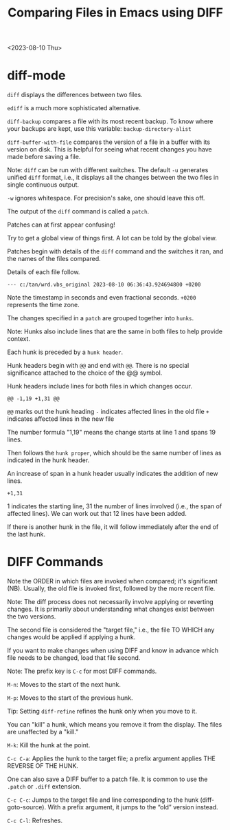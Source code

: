 #+title: Comparing Files in Emacs using DIFF

<2023-08-10 Thu>

* diff-mode

=diff= displays the differences between two files.

=ediff= is a much more sophisticated alternative.

=diff-backup= compares a file with its most recent backup. To know where your backups are kept, use this variable: =backup-directory-alist=

=diff-buffer-with-file= compares the version of a file in a buffer with its version on disk. This is helpful for seeing what recent changes you have made before saving a file.

Note: =diff= can be run with different switches. The default =-u= generates unified =diff= format, i.e., it displays all the changes between the two files in single continuous output.

=-w= ignores whitespace. For precision's sake, one should leave this off.

The output of the =diff= command is called a =patch=.

Patches can at first appear confusing!

Try to get a global view of things first. A lot can be told by the global view.

Patches begin with details of the =diff= command and the switches it ran, and the names of the files compared.

Details of each file follow.

#+begin_example
--- c:/tan/wrd.vbs_original 2023-08-10 06:36:43.924694800 +0200
#+end_example

Note the timestamp in seconds and even fractional seconds. =+0200= represents the time zone.

The changes specified in a =patch= are grouped together into =hunks=.

Note: Hunks also include lines that are the same in both files to help provide context.

Each hunk is preceded by a =hunk header=.

Hunk headers begin with =@@= and end with =@@=. There is no special significance attached to the choice of the @@ symbol.

Hunk headers include lines for both files in which changes occur.

#+begin_example
@@ -1,19 +1,31 @@
#+end_example

=@@= marks out the hunk heading
=-= indicates affected lines in the old file
=+= indicates affected lines in the new file

The number formula "1,19" means the change starts at line 1 and spans 19 lines.

Then follows the =hunk proper=, which should be the same number of lines as indicated in the hunk header.

An increase of span in a hunk header usually indicates the addition of new lines.

#+begin_example
+1,31
#+end_example

1 indicates the starting line, 31 the number of lines involved (i.e., the span of affected lines). We can work out that 12 lines have been added.

If there is another hunk in the file, it will follow immediately after the end of the last hunk.

* DIFF Commands

Note the ORDER in which files are invoked when compared; it's significant (NB). Usually, the old file is invoked first, followed by the more recent file.

Note: The diff process does not necessarily involve applying or reverting changes. It is primarily about understanding what changes exist between the two versions.

The second file is considered the "target file," i.e., the file TO WHICH any changes would be applied if applying a hunk.

If you want to make changes when using DIFF and know in advance which file needs to be changed, load that file second.

Note: The prefix key is =C-c= for most DIFF commands.

=M-n=: Moves to the start of the next hunk.

=M-p=: Moves to the start of the previous hunk.

Tip: Setting =diff-refine= refines the hunk only when you move to it.

You can "kill" a hunk, which means you remove it from the display. The files are unaffected by a "kill."

=M-k=: Kill the hunk at the point.

=C-c C-a=: Applies the hunk to the target file; a prefix argument applies THE REVERSE OF THE HUNK.

One can also save a DIFF buffer to a patch file. It is common to use the =.patch= or =.diff= extension.

=C-c C-c=: Jumps to the target file and line corresponding to the hunk (diff-goto-source). With a prefix argument, it jumps to the “old” version instead.

=C-c C-l=: Refreshes.

